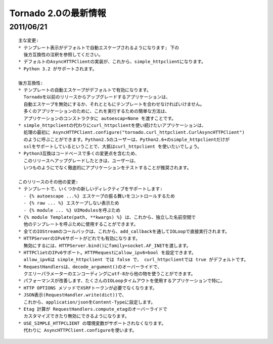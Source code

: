 Tornado 2.0の最新情報
=========================

2011/06/21
------------

::

    主な変更:
    * テンプレート表示がデフォルトで自動エスケープされるようになります; 下の
      後方互換性の注釈を参照してください。
    * デフォルトのAsyncHTTPClientの実装が、これから、simple_httpclientになります。
    * Python 3.2 がサポートされます。

    後方互換性:
    * テンプレートの自動エスケープがデフォルトで有効になります。
      Tornadoを以前のリリースからアップグレードするアプリケーションは、
      自動エスケープを無効にするか、それとともにテンプレートを合わせなければいけません。
      多くのアプリケーションのために、これを実行するための簡単な方法は、
      アプリケーションのコンストラクタに autoescap=None を渡すことです。
    * simple_httpclientの代わりにcurl_httpclientを使い続けたいアプリケーションは、
      処理の最初に AsyncHTTPClient.configure("tornado.curl_httpclient.CurlAsyncHTTPClient") 
      のように呼ぶことができます。Python2.5のユーザーは、Python2.6+のsimple_httpclientだけが
      sslをサポートしているということで、大抵はcurl_httpclient を使いたいでしょう。
    * Python3互換はコードベースで多くの変更点を含むため、
      このリリースへアップグレードしたときは、ユーザーは、
      いつものようにでなく徹底的にアプリケーションをテストすることが推奨されます。

    このリリースのその他の変更:
    * テンプレートで、いくつかの新しいディレクティブをサポートします:
      - {% autoescape ...%} エスケープの振る舞いをコントロールするため
      - {% raw ... %} エスケープしない表示ため
      - {% module ... %} UIModulesを呼ぶため
    * {% module Template(path, **kwargs) %} は、これから、独立した名前空間で
      他のテンプレートを呼ぶために使用することができます。
    * 全てのIOStreamのコールバックは、これから、add_callbackを通してIOLoopで直接実行されます。
    * HTTPServerのIPv6サポートがどれでも有効になります。 
      無効にするには、HTTPServer.bind()にfamily=socket.AF_INETを渡します。
    * HTTPClietのIPv6サポート。HTTPRequestにallow_ipv6=bool を設定できます。
      allow_ipv6は simple_httpclient では false で、 curl_httpclientでは true がデフォルトです。
    * RequestHandlersは、decode_argument()のオーバーライドで、
      クエリーパラメーターのエンコーディングにutf-8から他の物を使うことができます。
    * パフォーマンスが改善します、たくさんのIOLoopタイムアウトを使用するアプリケーションで特に。
    * HTTP OPTIONS メソッドでXSRFトークンが必要でなくなります。
    * JSON表示(RequestHandler.write(dict))で、
      これから、application/jsonをContent-Typeに設定します。
    * Etag 計算が RequestHandlers.compute_etagのオーバーライドで
      カスタマイズできたり無効にできるようになります。
    * USE_SIMPLE_HTTPCLIENT の環境変数がサポートされなくなります。
      代わりに AsyncHTTPClient.configureを使います。
